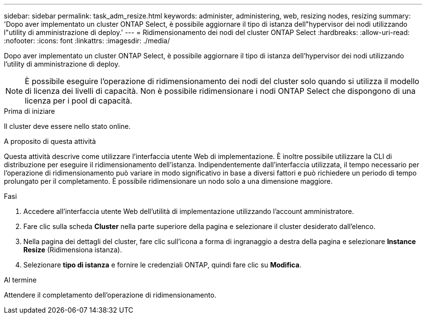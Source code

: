 ---
sidebar: sidebar 
permalink: task_adm_resize.html 
keywords: administer, administering, web, resizing nodes, resizing 
summary: 'Dopo aver implementato un cluster ONTAP Select, è possibile aggiornare il tipo di istanza dell"hypervisor dei nodi utilizzando l"utility di amministrazione di deploy.' 
---
= Ridimensionamento dei nodi del cluster ONTAP Select
:hardbreaks:
:allow-uri-read: 
:nofooter: 
:icons: font
:linkattrs: 
:imagesdir: ./media/


[role="lead"]
Dopo aver implementato un cluster ONTAP Select, è possibile aggiornare il tipo di istanza dell'hypervisor dei nodi utilizzando l'utility di amministrazione di deploy.


NOTE: È possibile eseguire l'operazione di ridimensionamento dei nodi del cluster solo quando si utilizza il modello di licenza dei livelli di capacità. Non è possibile ridimensionare i nodi ONTAP Select che dispongono di una licenza per i pool di capacità.

.Prima di iniziare
Il cluster deve essere nello stato online.

.A proposito di questa attività
Questa attività descrive come utilizzare l'interfaccia utente Web di implementazione. È inoltre possibile utilizzare la CLI di distribuzione per eseguire il ridimensionamento dell'istanza. Indipendentemente dall'interfaccia utilizzata, il tempo necessario per l'operazione di ridimensionamento può variare in modo significativo in base a diversi fattori e può richiedere un periodo di tempo prolungato per il completamento. È possibile ridimensionare un nodo solo a una dimensione maggiore.

.Fasi
. Accedere all'interfaccia utente Web dell'utilità di implementazione utilizzando l'account amministratore.
. Fare clic sulla scheda *Cluster* nella parte superiore della pagina e selezionare il cluster desiderato dall'elenco.
. Nella pagina dei dettagli del cluster, fare clic sull'icona a forma di ingranaggio a destra della pagina e selezionare *Instance Resize* (Ridimensiona istanza).
. Selezionare *tipo di istanza* e fornire le credenziali ONTAP, quindi fare clic su *Modifica*.


.Al termine
Attendere il completamento dell'operazione di ridimensionamento.
